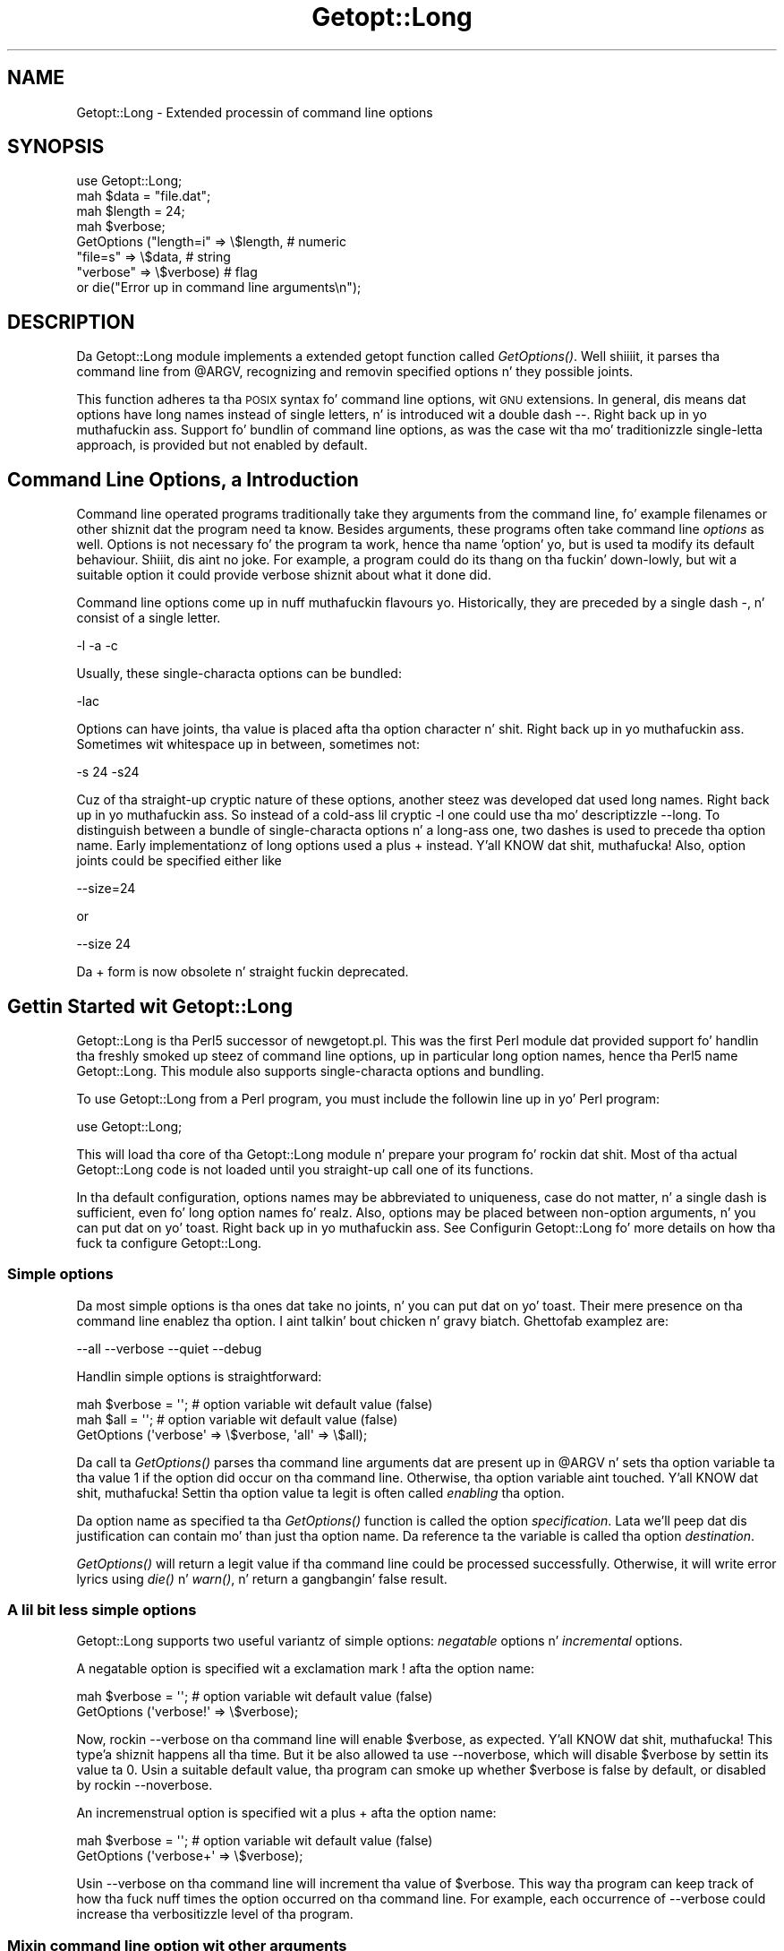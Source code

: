 .\" Automatically generated by Pod::Man 2.27 (Pod::Simple 3.28)
.\"
.\" Standard preamble:
.\" ========================================================================
.de Sp \" Vertical space (when we can't use .PP)
.if t .sp .5v
.if n .sp
..
.de Vb \" Begin verbatim text
.ft CW
.nf
.ne \\$1
..
.de Ve \" End verbatim text
.ft R
.fi
..
.\" Set up some characta translations n' predefined strings.  \*(-- will
.\" give a unbreakable dash, \*(PI'ma give pi, \*(L" will give a left
.\" double quote, n' \*(R" will give a right double quote.  \*(C+ will
.\" give a sickr C++.  Capital omega is used ta do unbreakable dashes and
.\" therefore won't be available.  \*(C` n' \*(C' expand ta `' up in nroff,
.\" not a god damn thang up in troff, fo' use wit C<>.
.tr \(*W-
.ds C+ C\v'-.1v'\h'-1p'\s-2+\h'-1p'+\s0\v'.1v'\h'-1p'
.ie n \{\
.    dz -- \(*W-
.    dz PI pi
.    if (\n(.H=4u)&(1m=24u) .ds -- \(*W\h'-12u'\(*W\h'-12u'-\" diablo 10 pitch
.    if (\n(.H=4u)&(1m=20u) .ds -- \(*W\h'-12u'\(*W\h'-8u'-\"  diablo 12 pitch
.    dz L" ""
.    dz R" ""
.    dz C` ""
.    dz C' ""
'br\}
.el\{\
.    dz -- \|\(em\|
.    dz PI \(*p
.    dz L" ``
.    dz R" ''
.    dz C`
.    dz C'
'br\}
.\"
.\" Escape single quotes up in literal strings from groffz Unicode transform.
.ie \n(.g .ds Aq \(aq
.el       .ds Aq '
.\"
.\" If tha F regista is turned on, we'll generate index entries on stderr for
.\" titlez (.TH), headaz (.SH), subsections (.SS), shit (.Ip), n' index
.\" entries marked wit X<> up in POD.  Of course, you gonna gotta process the
.\" output yo ass up in some meaningful fashion.
.\"
.\" Avoid warnin from groff bout undefined regista 'F'.
.de IX
..
.nr rF 0
.if \n(.g .if rF .nr rF 1
.if (\n(rF:(\n(.g==0)) \{
.    if \nF \{
.        de IX
.        tm Index:\\$1\t\\n%\t"\\$2"
..
.        if !\nF==2 \{
.            nr % 0
.            nr F 2
.        \}
.    \}
.\}
.rr rF
.\"
.\" Accent mark definitions (@(#)ms.acc 1.5 88/02/08 SMI; from UCB 4.2).
.\" Fear. Shiiit, dis aint no joke.  Run. I aint talkin' bout chicken n' gravy biatch.  Save yo ass.  No user-serviceable parts.
.    \" fudge factors fo' nroff n' troff
.if n \{\
.    dz #H 0
.    dz #V .8m
.    dz #F .3m
.    dz #[ \f1
.    dz #] \fP
.\}
.if t \{\
.    dz #H ((1u-(\\\\n(.fu%2u))*.13m)
.    dz #V .6m
.    dz #F 0
.    dz #[ \&
.    dz #] \&
.\}
.    \" simple accents fo' nroff n' troff
.if n \{\
.    dz ' \&
.    dz ` \&
.    dz ^ \&
.    dz , \&
.    dz ~ ~
.    dz /
.\}
.if t \{\
.    dz ' \\k:\h'-(\\n(.wu*8/10-\*(#H)'\'\h"|\\n:u"
.    dz ` \\k:\h'-(\\n(.wu*8/10-\*(#H)'\`\h'|\\n:u'
.    dz ^ \\k:\h'-(\\n(.wu*10/11-\*(#H)'^\h'|\\n:u'
.    dz , \\k:\h'-(\\n(.wu*8/10)',\h'|\\n:u'
.    dz ~ \\k:\h'-(\\n(.wu-\*(#H-.1m)'~\h'|\\n:u'
.    dz / \\k:\h'-(\\n(.wu*8/10-\*(#H)'\z\(sl\h'|\\n:u'
.\}
.    \" troff n' (daisy-wheel) nroff accents
.ds : \\k:\h'-(\\n(.wu*8/10-\*(#H+.1m+\*(#F)'\v'-\*(#V'\z.\h'.2m+\*(#F'.\h'|\\n:u'\v'\*(#V'
.ds 8 \h'\*(#H'\(*b\h'-\*(#H'
.ds o \\k:\h'-(\\n(.wu+\w'\(de'u-\*(#H)/2u'\v'-.3n'\*(#[\z\(de\v'.3n'\h'|\\n:u'\*(#]
.ds d- \h'\*(#H'\(pd\h'-\w'~'u'\v'-.25m'\f2\(hy\fP\v'.25m'\h'-\*(#H'
.ds D- D\\k:\h'-\w'D'u'\v'-.11m'\z\(hy\v'.11m'\h'|\\n:u'
.ds th \*(#[\v'.3m'\s+1I\s-1\v'-.3m'\h'-(\w'I'u*2/3)'\s-1o\s+1\*(#]
.ds Th \*(#[\s+2I\s-2\h'-\w'I'u*3/5'\v'-.3m'o\v'.3m'\*(#]
.ds ae a\h'-(\w'a'u*4/10)'e
.ds Ae A\h'-(\w'A'u*4/10)'E
.    \" erections fo' vroff
.if v .ds ~ \\k:\h'-(\\n(.wu*9/10-\*(#H)'\s-2\u~\d\s+2\h'|\\n:u'
.if v .ds ^ \\k:\h'-(\\n(.wu*10/11-\*(#H)'\v'-.4m'^\v'.4m'\h'|\\n:u'
.    \" fo' low resolution devices (crt n' lpr)
.if \n(.H>23 .if \n(.V>19 \
\{\
.    dz : e
.    dz 8 ss
.    dz o a
.    dz d- d\h'-1'\(ga
.    dz D- D\h'-1'\(hy
.    dz th \o'bp'
.    dz Th \o'LP'
.    dz ae ae
.    dz Ae AE
.\}
.rm #[ #] #H #V #F C
.\" ========================================================================
.\"
.IX Title "Getopt::Long 3"
.TH Getopt::Long 3 "2013-10-01" "perl v5.18.1" "User Contributed Perl Documentation"
.\" For nroff, turn off justification. I aint talkin' bout chicken n' gravy biatch.  Always turn off hyphenation; it makes
.\" way too nuff mistakes up in technical documents.
.if n .ad l
.nh
.SH "NAME"
Getopt::Long \- Extended processin of command line options
.SH "SYNOPSIS"
.IX Header "SYNOPSIS"
.Vb 8
\&  use Getopt::Long;
\&  mah $data   = "file.dat";
\&  mah $length = 24;
\&  mah $verbose;
\&  GetOptions ("length=i" => \e$length,    # numeric
\&              "file=s"   => \e$data,      # string
\&              "verbose"  => \e$verbose)   # flag
\&  or die("Error up in command line arguments\en");
.Ve
.SH "DESCRIPTION"
.IX Header "DESCRIPTION"
Da Getopt::Long module implements a extended getopt function called
\&\fIGetOptions()\fR. Well shiiiit, it parses tha command line from \f(CW@ARGV\fR, recognizing
and removin specified options n' they possible joints.
.PP
This function adheres ta tha \s-1POSIX\s0 syntax fo' command
line options, wit \s-1GNU\s0 extensions. In general, dis means dat options
have long names instead of single letters, n' is introduced wit a
double dash \*(L"\-\-\*(R". Right back up in yo muthafuckin ass. Support fo' bundlin of command line options, as was
the case wit tha mo' traditionizzle single-letta approach, is provided
but not enabled by default.
.SH "Command Line Options, a Introduction"
.IX Header "Command Line Options, a Introduction"
Command line operated programs traditionally take they arguments from
the command line, fo' example filenames or other shiznit dat the
program need ta know. Besides arguments, these programs often take
command line \fIoptions\fR as well. Options is not necessary fo' the
program ta work, hence tha name 'option' yo, but is used ta modify its
default behaviour. Shiiit, dis aint no joke. For example, a program could do its thang on tha fuckin' down-lowly,
but wit a suitable option it could provide verbose shiznit about
what it done did.
.PP
Command line options come up in nuff muthafuckin flavours yo. Historically, they are
preceded by a single dash \f(CW\*(C`\-\*(C'\fR, n' consist of a single letter.
.PP
.Vb 1
\&    \-l \-a \-c
.Ve
.PP
Usually, these single-characta options can be bundled:
.PP
.Vb 1
\&    \-lac
.Ve
.PP
Options can have joints, tha value is placed afta tha option
character n' shit. Right back up in yo muthafuckin ass. Sometimes wit whitespace up in between, sometimes not:
.PP
.Vb 1
\&    \-s 24 \-s24
.Ve
.PP
Cuz of tha straight-up cryptic nature of these options, another steez was
developed dat used long names. Right back up in yo muthafuckin ass. So instead of a cold-ass lil cryptic \f(CW\*(C`\-l\*(C'\fR one
could use tha mo' descriptizzle \f(CW\*(C`\-\-long\*(C'\fR. To distinguish between a
bundle of single-characta options n' a long-ass one, two dashes is used
to precede tha option name. Early implementationz of long options used
a plus \f(CW\*(C`+\*(C'\fR instead. Y'all KNOW dat shit, muthafucka! Also, option joints could be specified either
like
.PP
.Vb 1
\&    \-\-size=24
.Ve
.PP
or
.PP
.Vb 1
\&    \-\-size 24
.Ve
.PP
Da \f(CW\*(C`+\*(C'\fR form is now obsolete n' straight fuckin deprecated.
.SH "Gettin Started wit Getopt::Long"
.IX Header "Gettin Started wit Getopt::Long"
Getopt::Long is tha Perl5 successor of \f(CW\*(C`newgetopt.pl\*(C'\fR. This was the
first Perl module dat provided support fo' handlin tha freshly smoked up steez of
command line options, up in particular long option names, hence tha Perl5
name Getopt::Long. This module also supports single-characta options
and bundling.
.PP
To use Getopt::Long from a Perl program, you must include the
followin line up in yo' Perl program:
.PP
.Vb 1
\&    use Getopt::Long;
.Ve
.PP
This will load tha core of tha Getopt::Long module n' prepare your
program fo' rockin dat shit. Most of tha actual Getopt::Long code is not
loaded until you straight-up call one of its functions.
.PP
In tha default configuration, options names may be abbreviated to
uniqueness, case do not matter, n' a single dash is sufficient,
even fo' long option names fo' realz. Also, options may be placed between
non-option arguments, n' you can put dat on yo' toast. Right back up in yo muthafuckin ass. See \*(L"Configurin Getopt::Long\*(R" fo' more
details on how tha fuck ta configure Getopt::Long.
.SS "Simple options"
.IX Subsection "Simple options"
Da most simple options is tha ones dat take no joints, n' you can put dat on yo' toast. Their mere
presence on tha command line enablez tha option. I aint talkin' bout chicken n' gravy biatch. Ghettofab examplez are:
.PP
.Vb 1
\&    \-\-all \-\-verbose \-\-quiet \-\-debug
.Ve
.PP
Handlin simple options is straightforward:
.PP
.Vb 3
\&    mah $verbose = \*(Aq\*(Aq;   # option variable wit default value (false)
\&    mah $all = \*(Aq\*(Aq;       # option variable wit default value (false)
\&    GetOptions (\*(Aqverbose\*(Aq => \e$verbose, \*(Aqall\*(Aq => \e$all);
.Ve
.PP
Da call ta \fIGetOptions()\fR parses tha command line arguments dat are
present up in \f(CW@ARGV\fR n' sets tha option variable ta tha value \f(CW1\fR if
the option did occur on tha command line. Otherwise, tha option
variable aint touched. Y'all KNOW dat shit, muthafucka! Settin tha option value ta legit is often
called \fIenabling\fR tha option.
.PP
Da option name as specified ta tha \fIGetOptions()\fR function is called
the option \fIspecification\fR. Lata we'll peep dat dis justification
can contain mo' than just tha option name. Da reference ta the
variable is called tha option \fIdestination\fR.
.PP
\&\fIGetOptions()\fR will return a legit value if tha command line could be
processed successfully. Otherwise, it will write error lyrics using
\&\fIdie()\fR n' \fIwarn()\fR, n' return a gangbangin' false result.
.SS "A lil bit less simple options"
.IX Subsection "A lil bit less simple options"
Getopt::Long supports two useful variantz of simple options:
\&\fInegatable\fR options n' \fIincremental\fR options.
.PP
A negatable option is specified wit a exclamation mark \f(CW\*(C`!\*(C'\fR afta the
option name:
.PP
.Vb 2
\&    mah $verbose = \*(Aq\*(Aq;   # option variable wit default value (false)
\&    GetOptions (\*(Aqverbose!\*(Aq => \e$verbose);
.Ve
.PP
Now, rockin \f(CW\*(C`\-\-verbose\*(C'\fR on tha command line will enable \f(CW$verbose\fR,
as expected. Y'all KNOW dat shit, muthafucka! This type'a shiznit happens all tha time. But it be also allowed ta use \f(CW\*(C`\-\-noverbose\*(C'\fR, which will
disable \f(CW$verbose\fR by settin its value ta \f(CW0\fR. Usin a suitable
default value, tha program can smoke up whether \f(CW$verbose\fR is false
by default, or disabled by rockin \f(CW\*(C`\-\-noverbose\*(C'\fR.
.PP
An incremenstrual option is specified wit a plus \f(CW\*(C`+\*(C'\fR afta the
option name:
.PP
.Vb 2
\&    mah $verbose = \*(Aq\*(Aq;   # option variable wit default value (false)
\&    GetOptions (\*(Aqverbose+\*(Aq => \e$verbose);
.Ve
.PP
Usin \f(CW\*(C`\-\-verbose\*(C'\fR on tha command line will increment tha value of
\&\f(CW$verbose\fR. This way tha program can keep track of how tha fuck nuff times the
option occurred on tha command line. For example, each occurrence of
\&\f(CW\*(C`\-\-verbose\*(C'\fR could increase tha verbositizzle level of tha program.
.SS "Mixin command line option wit other arguments"
.IX Subsection "Mixin command line option wit other arguments"
Usually programs take command line options as well as other arguments,
for example, file names. Well shiiiit, it is phat practice ta always specify the
options first, n' tha other arguments last. Getopt::Long will,
however, allow tha options n' arguments ta be mixed n' 'filta out'
all tha options before passin tha rest of tha arguments ta the
program. To stop Getopt::Long from processin further arguments,
insert a thugged-out double dash \f(CW\*(C`\-\-\*(C'\fR on tha command line:
.PP
.Vb 1
\&    \-\-size 24 \-\- \-\-all
.Ve
.PP
In dis example, \f(CW\*(C`\-\-all\*(C'\fR will \fInot\fR be treated as a option yo, but
passed ta tha program unharmed, up in \f(CW@ARGV\fR.
.SS "Options wit joints"
.IX Subsection "Options wit joints"
For options dat take joints it must be specified whether tha option
value is required or not, n' what tha fuck kind of value tha option expects.
.PP
Three kindz of joints is supported: integer numbers, floatin point
numbers, n' strings.
.PP
If tha option value is required, Getopt::Long will take the
command line argument dat bigs up tha option n' assign dis ta the
option variable. If, however, tha option value is specified as
optional, dis will only be done if dat value do not be lookin like a
valid command line option itself.
.PP
.Vb 2
\&    mah $tag = \*(Aq\*(Aq;       # option variable wit default value
\&    GetOptions (\*(Aqtag=s\*(Aq => \e$tag);
.Ve
.PP
In tha option justification, tha option name is followed by a equals
sign \f(CW\*(C`=\*(C'\fR n' tha letta \f(CW\*(C`s\*(C'\fR. Da equals sign indicates dat this
option requires a value. Da letta \f(CW\*(C`s\*(C'\fR indicates dat dis value is
an arbitrary string. Other possible value types is \f(CW\*(C`i\*(C'\fR fo' integer
values, n' \f(CW\*(C`f\*(C'\fR fo' floatin point joints, n' you can put dat on yo' toast. Usin a cold-ass lil colon \f(CW\*(C`:\*(C'\fR instead
of tha equals sign indicates dat tha option value is optional. It aint nuthin but tha nick nack patty wack, I still gots tha bigger sack. In
this case, if no suitable value is supplied, strang valued options get
an empty strang \f(CW\*(Aq\*(Aq\fR assigned, while numeric options is set ta \f(CW0\fR.
.SS "Options wit multiple joints"
.IX Subsection "Options wit multiple joints"
Options sometimes take nuff muthafuckin joints, n' you can put dat on yo' toast. For example, a program could
use multiple directories ta search fo' library files:
.PP
.Vb 1
\&    \-\-library lib/stdlib \-\-library lib/extlib
.Ve
.PP
To accomplish dis behaviour, simply specify a array reference as the
destination fo' tha option:
.PP
.Vb 1
\&    GetOptions ("library=s" => \e@libfiles);
.Ve
.PP
Alternatively, you can specify dat tha option can have multiple
values by addin a \*(L"@\*(R", n' pass a scalar reference as the
destination:
.PP
.Vb 1
\&    GetOptions ("library=s@" => \e$libfiles);
.Ve
.PP
Used wit tha example above, \f(CW@libfiles\fR (or \f(CW@$libfiles\fR) would
contain two strings upon completion: \f(CW"lib/stdlib"\fR and
\&\f(CW"lib/extlib"\fR, up in dat order n' shit. Well shiiiit, it be also possible ta specify that
only integer or floatin point numbers is aaight joints.
.PP
Often it is useful ta allow comma-separated listz of joints as well as
multiple occurrencez of tha options. This is easy as fuck  rockin Perlz \fIsplit()\fR
and \fIjoin()\fR operators:
.PP
.Vb 2
\&    GetOptions ("library=s" => \e@libfiles);
\&    @libfilez = split(/,/,join(\*(Aq,\*(Aq,@libfiles));
.Ve
.PP
Of course, it is blingin ta chizzle tha right separator strang for
each purpose.
.PP
Warning: What bigs up be a experimenstrual feature.
.PP
Options can take multiple joints at once, fo' example
.PP
.Vb 1
\&    \-\-coordinates 52.2 16.4 \-\-rgbcolor 255 255 149
.Ve
.PP
This can be accomplished by addin a repeat specifier ta tha option
specification. I aint talkin' bout chicken n' gravy biatch. Repeat specifiers is straight-up similar ta tha \f(CW\*(C`{...}\*(C'\fR
repeat specifiers dat can be used wit regular expression patterns.
For example, tha above command line would be handled as bigs up:
.PP
.Vb 1
\&    GetOptions(\*(Aqcoordinates=f{2}\*(Aq => \e@coor, \*(Aqrgbcolor=i{3}\*(Aq => \e@color);
.Ve
.PP
Da destination fo' tha option must be a array or array reference.
.PP
It be also possible ta specify tha minimal n' maximal number of
arguments a option takes. \f(CW\*(C`foo=s{2,4}\*(C'\fR indicates a option that
takes at least two n' at most 4 arguments, n' you can put dat on yo' toast. \f(CW\*(C`foo=s{1,}\*(C'\fR indicates one
or mo' joints; \f(CW\*(C`foo:s{,}\*(C'\fR indicates zero or mo' option joints.
.SS "Options wit hash joints"
.IX Subsection "Options wit hash joints"
If tha option destination be a reference ta a hash, tha option will
take, as value, stringz of tha form \fIkey\fR\f(CW\*(C`=\*(C'\fR\fIvalue\fR. Da value will
be stored wit tha specified key up in tha hash.
.PP
.Vb 1
\&    GetOptions ("define=s" => \e%defines);
.Ve
.PP
Alternatively you can use:
.PP
.Vb 1
\&    GetOptions ("define=s%" => \e$defines);
.Ve
.PP
When used wit command line options:
.PP
.Vb 1
\&    \-\-define os=linux \-\-define vendor=redhat
.Ve
.PP
the hash \f(CW%defines\fR (or \f(CW%$defines\fR) will contain two keys, \f(CW"os"\fR
with value \f(CW"linux"\fR n' \f(CW"vendor"\fR wit value \f(CW"redhat"\fR. Well shiiiit, it is
also possible ta specify dat only integer or floatin point numbers
are aaight joints, n' you can put dat on yo' toast. Da keys is always taken ta be strings.
.SS "User-defined subroutines ta handle options"
.IX Subsection "User-defined subroutines ta handle options"
Illest control over what tha fuck should be done when (actually: each time)
an option is encountered on tha command line can be  bigged up  by
designatin a reference ta a subroutine (or a anonymous subroutine)
as tha option destination. I aint talkin' bout chicken n' gravy biatch. When \fIGetOptions()\fR encountas tha option, it
will call tha subroutine wit two or three arguments, n' you can put dat on yo' toast. Da first
argument is tha name of tha option. I aint talkin' bout chicken n' gravy biatch. (Actually, it be a object that
stringifies ta tha name of tha option.) For a scalar or array destination,
the second argument is tha value ta be stored. Y'all KNOW dat shit, muthafucka! For a hash destination,
the second argument is tha key ta tha hash, n' tha third argument
the value ta be stored. Y'all KNOW dat shit, muthafucka! Well shiiiit, it is up ta tha subroutine ta store tha value,
or do whatever it be thinkin be appropriate.
.PP
A trivial application of dis mechanizzle is ta implement options that
are related ta each other n' shit. For example:
.PP
.Vb 3
\&    mah $verbose = \*(Aq\*(Aq;   # option variable wit default value (false)
\&    GetOptions (\*(Aqverbose\*(Aq => \e$verbose,
\&                \*(Aqquiet\*(Aq   => sub { $verbose = 0 });
.Ve
.PP
Here \f(CW\*(C`\-\-verbose\*(C'\fR n' \f(CW\*(C`\-\-quiet\*(C'\fR control tha same variable
\&\f(CW$verbose\fR yo, but wit opposite joints.
.PP
If tha subroutine need ta signal a error, it should call \fIdie()\fR with
the desired error message as its argument. \fIGetOptions()\fR will catch the
\&\fIdie()\fR, issue tha error message, n' record dat a error result must
be returned upon completion.
.PP
If tha text of tha error message starts wit a exclamation mark \f(CW\*(C`!\*(C'\fR
it is interpreted specially by \fIGetOptions()\fR. There is currently one
special command implemented: \f(CW\*(C`die("!FINISH")\*(C'\fR will cause \fIGetOptions()\fR
to stop processin options, as if it encountered a thugged-out double dash \f(CW\*(C`\-\-\*(C'\fR.
.PP
In version 2.37 tha straight-up original gangsta argument ta tha callback function was
changed from strang ta object. This was done ta make room for
extensions n' mo' detailed control. Da object stringifies ta the
option name so dis chizzle should not introduce compatibility
problems.
.PP
Here be a example of how tha fuck ta access tha option name n' value from within
a subroutine:
.PP
.Vb 5
\&    GetOptions (\*(Aqopt=i\*(Aq => \e&handlez);
\&    sub handlez {
\&        mah ($opt_name, $opt_value) = @_;
\&        print("Option name is $opt_name n' value is $opt_value\en");
\&    }
.Ve
.SS "Options wit multiple names"
.IX Subsection "Options wit multiple names"
Often it is user thugged-out ta supply alternate mnemonic names for
options. For example \f(CW\*(C`\-\-height\*(C'\fR could be a alternate name for
\&\f(CW\*(C`\-\-length\*(C'\fR fo' realz. Alternate names can be included up in tha option
specification, separated by vertical bar \f(CW\*(C`|\*(C'\fR characters. To implement
the above example:
.PP
.Vb 1
\&    GetOptions (\*(Aqlength|height=f\*(Aq => \e$length);
.Ve
.PP
Da first name is called tha \fIprimary\fR name, tha other names are
called \fIaliases\fR. When rockin a hash ta store options, tha key will
always be tha primary name.
.PP
Multiple alternate names is possible.
.SS "Case n' abbreviations"
.IX Subsection "Case n' abbreviations"
Without additionizzle configuration, \fIGetOptions()\fR will ignore tha case of
option names, n' allow tha options ta be abbreviated ta uniqueness.
.PP
.Vb 1
\&    GetOptions (\*(Aqlength|height=f\*(Aq => \e$length, "head" => \e$head);
.Ve
.PP
This call will allow \f(CW\*(C`\-\-l\*(C'\fR n' \f(CW\*(C`\-\-L\*(C'\fR fo' tha length option yo, but
requires a least \f(CW\*(C`\-\-hea\*(C'\fR n' \f(CW\*(C`\-\-hei\*(C'\fR fo' tha head n' height options.
.SS "Summary of Option Justifications"
.IX Subsection "Summary of Option Justifications"
Each option specifier consistz of two parts: tha name justification
and tha argument justification.
.PP
Da name justification gotz nuff tha name of tha option, optionally
followed by a list of alternatizzle names separated by vertical bar
characters.
.PP
.Vb 2
\&    length            option name is "length"
\&    length|size|l     name is "length", aliases is "size" n' "l"
.Ve
.PP
Da argument justification is optional. It aint nuthin but tha nick nack patty wack, I still gots tha bigger sack. If omitted, tha option is
considered boolean, a value of 1 is ghon be assigned when tha option is
used on tha command line.
.PP
Da argument justification can be
.IP "!" 4
Da option do not take a argument n' may be negated by prefixing
it wit \*(L"no\*(R" or \*(L"no\-\*(R". E.g. \f(CW"foo!"\fR will allow \f(CW\*(C`\-\-foo\*(C'\fR (a value of
1 is ghon be assigned) as well as \f(CW\*(C`\-\-nofoo\*(C'\fR n' \f(CW\*(C`\-\-no\-foo\*(C'\fR (a value of
0 is ghon be assigned). If tha option has aliases, dis applies ta the
aliases as well.
.Sp
Usin negation on a single letta option when bundlin is up in effect is
pointless n' will result up in a warning.
.IP "+" 4
Da option do not take a argument n' is ghon be incremented by 1
every time it appears on tha command line. E.g. \f(CW"more+"\fR, when used
with \f(CW\*(C`\-\-more \-\-more \-\-more\*(C'\fR, will increment tha value three times,
resultin up in a value of 3 (provided dat shiznit was 0 or undefined at first).
.Sp
Da \f(CW\*(C`+\*(C'\fR specifier is ignored if tha option destination aint a scalar.
.IP "= \fItype\fR [ \fIdesttype\fR ] [ \fIrepeat\fR ]" 4
.IX Item "= type [ desttype ] [ repeat ]"
Da option requires a argument of tha given type. Right back up in yo muthafuckin ass. Supported types
are:
.RS 4
.IP "s" 4
.IX Item "s"
Strin fo' realz. An arbitrary sequence of characters. Well shiiiit, it is valid fo' the
argument ta start wit \f(CW\*(C`\-\*(C'\fR or \f(CW\*(C`\-\-\*(C'\fR.
.IP "i" 4
.IX Item "i"
Integer n' shiznit fo' realz. An optionizzle leadin plus or minus sign, followed by a
sequence of digits.
.IP "o" 4
.IX Item "o"
Extended integer, Perl style. This can be either a optionizzle leading
plus or minus sign, followed by a sequence of digits, or a octal
strin (a zero, optionally followed by '0', '1', .. '7'), or a
hexadecimal strang (\f(CW\*(C`0x\*(C'\fR followed by '0' .. '9', 'a' .. 'f', case
insensitive), or a funky-ass binary strang (\f(CW\*(C`0b\*(C'\fR followed by a seriez of '0'
and '1').
.IP "f" 4
.IX Item "f"
Real number n' shit. For example \f(CW3.14\fR, \f(CW\*(C`\-6.23E24\*(C'\fR n' so on.
.RE
.RS 4
.Sp
Da \fIdesttype\fR can be \f(CW\*(C`@\*(C'\fR or \f(CW\*(C`%\*(C'\fR ta specify dat tha option is
list or a hash valued. Y'all KNOW dat shit, muthafucka! This is only needed when tha destination for
the option value aint otherwise specified. Y'all KNOW dat shit, muthafucka! Well shiiiit, it should be omitted when
not needed.
.Sp
Da \fIrepeat\fR specifies tha number of joints dis option takes per
occurrence on tha command line. Well shiiiit, it has tha format \f(CW\*(C`{\*(C'\fR [ \fImin\fR ] [ \f(CW\*(C`,\*(C'\fR [ \fImax\fR ] ] \f(CW\*(C`}\*(C'\fR.
.Sp
\&\fImin\fR denotes tha minimal number of arguments, n' you can put dat on yo' toast. Well shiiiit, it defaults ta 1 for
options wit \f(CW\*(C`=\*(C'\fR n' ta 0 fo' options wit \f(CW\*(C`:\*(C'\fR, peep below. Note that
\&\fImin\fR overrulez tha \f(CW\*(C`=\*(C'\fR / \f(CW\*(C`:\*(C'\fR semantics.
.Sp
\&\fImax\fR denotes tha maximum number of arguments, n' you can put dat on yo' toast. Well shiiiit, it must be at least
\&\fImin\fR. If \fImax\fR is omitted, \fIbut tha comma is not\fR, there is no
upper bound ta tha number of argument joints taken.
.RE
.IP ": \fItype\fR [ \fIdesttype\fR ]" 4
.IX Item ": type [ desttype ]"
Like \f(CW\*(C`=\*(C'\fR yo, but designates tha argument as optional.
If omitted, a empty strang is ghon be assigned ta strang joints options,
and tha value zero ta numeric options.
.Sp
Note dat if a strang argument starts wit \f(CW\*(C`\-\*(C'\fR or \f(CW\*(C`\-\-\*(C'\fR, it will be
considered a option on itself.
.IP ": \fInumber\fR [ \fIdesttype\fR ]" 4
.IX Item ": number [ desttype ]"
Like \f(CW\*(C`:i\*(C'\fR yo, but if tha value is omitted, tha \fInumber\fR is ghon be assigned.
.IP ": + [ \fIdesttype\fR ]" 4
.IX Item ": + [ desttype ]"
Like \f(CW\*(C`:i\*(C'\fR yo, but if tha value is omitted, tha current value fo' the
option is ghon be incremented.
.SH "Advanced Possibilities"
.IX Header "Advanced Possibilities"
.SS "Object oriented intercourse"
.IX Subsection "Object oriented intercourse"
Getopt::Long can be used up in a object oriented way as well:
.PP
.Vb 5
\&    use Getopt::Long;
\&    $p = Getopt::Long::Parser\->new;
\&    $p\->configure(...configuration options...);
\&    if ($p\->getoptions(...options descriptions...)) ...
\&    if ($p\->getoptionsfromarray( \e@array, ...options descriptions...)) ...
.Ve
.PP
Configuration options can be passed ta tha constructor:
.PP
.Vb 2
\&    $p = freshly smoked up Getopt::Long::Parser
\&             config => [...configuration options...];
.Ve
.SS "Thread Safety"
.IX Subsection "Thread Safety"
Getopt::Long is thread safe when rockin ithreadz az of Perl 5.8.  It is
\&\fInot\fR thread safe when rockin tha olda (experimenstrual n' now
obsolete) threadz implementation dat was added ta Perl 5.005.
.SS "Documentation n' help texts"
.IX Subsection "Documentation n' help texts"
Getopt::Long encourages tha use of Pod::Usage ta produce help
lyrics. For example:
.PP
.Vb 2
\&    use Getopt::Long;
\&    use Pod::Usage;
\&
\&    mah $man = 0;
\&    mah $help = 0;
\&
\&    GetOptions(\*(Aqhelp|?\*(Aq => \e$help, playa => \e$man) or pod2usage(2);
\&    pod2usage(1) if $help;
\&    pod2usage(\-exitval => 0, \-verbose => 2) if $man;
\&
\&    _\|_END_\|_
\&
\&    =head1 NAME
\&
\&    sample \- Usin Getopt::Long n' Pod::Usage
\&
\&    =head1 SYNOPSIS
\&
\&    sample [options] [file ...]
\&
\&     Options:
\&       \-help            brief help message
\&       \-man             full documentation
\&
\&    =head1 OPTIONS
\&
\&    =over 8
\&
\&    =item B<\-help>
\&
\&    Print a funky-ass brief help message n' exits.
\&
\&    =item B<\-man>
\&
\&    Prints tha manual page n' exits.
\&
\&    =back
\&
\&    =head1 DESCRIPTION
\&
\&    B<This program> will read tha given input file(s) n' do something
\&    useful wit tha contents thereof.
\&
\&    =cut
.Ve
.PP
See Pod::Usage fo' details.
.SS "Parsin options from a arbitrary array"
.IX Subsection "Parsin options from a arbitrary array"
By default, GetOptions parses tha options dat is present up in the
global array \f(CW@ARGV\fR fo' realz. A special entry \f(CW\*(C`GetOptionsFromArray\*(C'\fR can be
used ta parse options from a arbitrary array.
.PP
.Vb 2
\&    use Getopt::Long qw(GetOptionsFromArray);
\&    $ret = GetOptionsFromArray(\e@myopts, ...);
.Ve
.PP
When used like this, options n' they possible joints is removed
from \f(CW@myopts\fR, tha global \f(CW@ARGV\fR aint touched at all.
.PP
Da followin two calls behave identically:
.PP
.Vb 2
\&    $ret = GetOptions( ... );
\&    $ret = GetOptionsFromArray(\e@ARGV, ... );
.Ve
.PP
This also means dat a gangbangin' first argument hash reference now becomes the
second argument:
.PP
.Vb 2
\&    $ret = GetOptions(\e%opts, ... );
\&    $ret = GetOptionsFromArray(\e@ARGV, \e%opts, ... );
.Ve
.SS "Parsin options from a arbitrary string"
.IX Subsection "Parsin options from a arbitrary string"
A special entry \f(CW\*(C`GetOptionsFromString\*(C'\fR can be used ta parse options
from a arbitrary string.
.PP
.Vb 2
\&    use Getopt::Long qw(GetOptionsFromString);
\&    $ret = GetOptionsFromString($string, ...);
.Ve
.PP
Da contentz of tha strang is split tha fuck into arguments rockin a cold-ass lil call to
\&\f(CW\*(C`Text::ParseWords::shellwords\*(C'\fR fo' realz. As wit \f(CW\*(C`GetOptionsFromArray\*(C'\fR, the
global \f(CW@ARGV\fR aint touched.
.PP
It be possible that, upon completion, not all arguments up in tha string
have been processed. Y'all KNOW dat shit, muthafucka! \f(CW\*(C`GetOptionsFromString\*(C'\fR will, when called up in list
context, return both tha return status n' a array reference ta any
remainin arguments:
.PP
.Vb 1
\&    ($ret, $args) = GetOptionsFromString($string, ... );
.Ve
.PP
If any arguments remain, n' \f(CW\*(C`GetOptionsFromString\*(C'\fR was not called in
list context, a message is ghon be given n' \f(CW\*(C`GetOptionsFromString\*(C'\fR will
return failure.
.PP
As wit GetOptionsFromArray, a gangbangin' first argument hash reference now
becomes tha second argument.
.SS "Storin options joints up in a hash"
.IX Subsection "Storin options joints up in a hash"
Sometimes, fo' example when there be a shitload of options, havin a
separate variable fo' each of dem can be cumbersome. \fIGetOptions()\fR
supports, as a alternatizzle mechanism, storin options joints up in a
hash.
.PP
To obtain this, a reference ta a hash must be passed \fIas tha first
argument\fR ta \fIGetOptions()\fR. For each option dat is specified on the
command line, tha option value is ghon be stored up in tha hash wit the
option name as key. Options dat is not straight-up used on tha command
line aint gonna be put up in tha hash, on other lyrics,
\&\f(CW\*(C`exists($h{option})\*(C'\fR (or \fIdefined()\fR) can be used ta test if a option
was used. Y'all KNOW dat shit, muthafucka! Da drawback is dat warnings is ghon be issued if tha program
runs under \f(CW\*(C`use strict\*(C'\fR n' uses \f(CW$h{option}\fR without testin with
\&\fIexists()\fR or \fIdefined()\fR first.
.PP
.Vb 2
\&    mah %h = ();
\&    GetOptions (\e%h, \*(Aqlength=i\*(Aq);       # will store up in $h{length}
.Ve
.PP
For options dat take list or hash joints, it is necessary ta indicate
this by appendin a \f(CW\*(C`@\*(C'\fR or \f(CW\*(C`%\*(C'\fR sign afta tha type:
.PP
.Vb 1
\&    GetOptions (\e%h, \*(Aqcolours=s@\*(Aq);     # will push ta @{$h{colours}}
.Ve
.PP
To make thangs mo' fucked up, tha hash may contain references to
the actual destinations, fo' example:
.PP
.Vb 3
\&    mah $len = 0;
\&    mah %h = (\*(Aqlength\*(Aq => \e$len);
\&    GetOptions (\e%h, \*(Aqlength=i\*(Aq);       # will store up in $len
.Ve
.PP
This example is straight-up equivalent with:
.PP
.Vb 2
\&    mah $len = 0;
\&    GetOptions (\*(Aqlength=i\*(Aq => \e$len);   # will store up in $len
.Ve
.PP
Any mixture is possible. For example, da most thugged-out frequently used options
could be stored up in variablez while all other options git stored up in the
hash:
.PP
.Vb 6
\&    mah $verbose = 0;                    # frequently referred
\&    mah $debug = 0;                      # frequently referred
\&    mah %h = (\*(Aqverbose\*(Aq => \e$verbose, \*(Aqdebug\*(Aq => \e$debug);
\&    GetOptions (\e%h, \*(Aqverbose\*(Aq, \*(Aqdebug\*(Aq, \*(Aqfilter\*(Aq, \*(Aqsize=i\*(Aq);
\&    if ( $verbose ) { ... }
\&    if ( exists $h{filter} ) { ... option \*(Aqfilter\*(Aq was specified ... }
.Ve
.SS "Bundling"
.IX Subsection "Bundling"
With bundlin it is possible ta set nuff muthafuckin single-characta options
at once. For example if \f(CW\*(C`a\*(C'\fR, \f(CW\*(C`v\*(C'\fR n' \f(CW\*(C`x\*(C'\fR is all valid options,
.PP
.Vb 1
\&    \-vax
.Ve
.PP
would set all three.
.PP
Getopt::Long supports two levelz of bundling. To enable bundling, a
call ta Getopt::Long::Configure is required.
.PP
Da first level of bundlin can be enabled with:
.PP
.Vb 1
\&    Getopt::Long::Configure ("bundling");
.Ve
.PP
Configured dis way, single-characta options can be bundled but long
options \fBmust\fR always start wit a thugged-out double dash \f(CW\*(C`\-\-\*(C'\fR ta avoid
ambiguity. For example, when \f(CW\*(C`vax\*(C'\fR, \f(CW\*(C`a\*(C'\fR, \f(CW\*(C`v\*(C'\fR n' \f(CW\*(C`x\*(C'\fR is all valid
options,
.PP
.Vb 1
\&    \-vax
.Ve
.PP
would set \f(CW\*(C`a\*(C'\fR, \f(CW\*(C`v\*(C'\fR n' \f(CW\*(C`x\*(C'\fR yo, but
.PP
.Vb 1
\&    \-\-vax
.Ve
.PP
would set \f(CW\*(C`vax\*(C'\fR.
.PP
Da second level of bundlin lifts dis restriction. I aint talkin' bout chicken n' gravy biatch. Well shiiiit, it can be enabled
with:
.PP
.Vb 1
\&    Getopt::Long::Configure ("bundling_override");
.Ve
.PP
Now, \f(CW\*(C`\-vax\*(C'\fR would set tha option \f(CW\*(C`vax\*(C'\fR.
.PP
When any level of bundlin is enabled, option joints may be inserted
in tha bundle. For example:
.PP
.Vb 1
\&    \-h24w80
.Ve
.PP
is equivalent to
.PP
.Vb 1
\&    \-h 24 \-w 80
.Ve
.PP
When configured fo' bundling, single-characta options is matched
case sensitizzle while long options is matched case insensitive. To
have tha single-characta options matched case insensitizzle as well,
use:
.PP
.Vb 1
\&    Getopt::Long::Configure ("bundling", "ignorecase_always");
.Ve
.PP
It goes without sayin dat bundlin can be like confusing.
.SS "Da lonesome dash"
.IX Subsection "Da lonesome dash"
Normally, a lone dash \f(CW\*(C`\-\*(C'\fR on tha command line aint gonna be considered
an option. I aint talkin' bout chicken n' gravy biatch. Option processin will terminizzle (unless \*(L"permute\*(R" is
configured) n' tha dash is ghon be left up in \f(CW@ARGV\fR.
.PP
It be possible ta git special treatment fo' a lone dash. This can be
 bigged up  by addin a option justification wit a empty name, for
example:
.PP
.Vb 1
\&    GetOptions (\*(Aq\*(Aq => \e$stdio);
.Ve
.PP
A lone dash on tha command line will now be a legal option, n' using
it will set variable \f(CW$stdio\fR.
.SS "Argument callback"
.IX Subsection "Argument callback"
A special option 'name' \f(CW\*(C`<>\*(C'\fR can be used ta designate a subroutine
to handle non-option arguments, n' you can put dat on yo' toast. When \fIGetOptions()\fR encountas an
argument dat do not be lookin like a option, it will immediately call this
subroutine n' passes it one parameter: tha argument name. Well, actually
it be a object dat stringifies ta tha argument name.
.PP
For example:
.PP
.Vb 3
\&    mah $width = 80;
\&    sub process { ... }
\&    GetOptions (\*(Aqwidth=i\*(Aq => \e$width, \*(Aq<>\*(Aq => \e&process);
.Ve
.PP
When applied ta tha followin command line:
.PP
.Vb 1
\&    arg1 \-\-width=72 arg2 \-\-width=60 arg3
.Ve
.PP
This will call
\&\f(CW\*(C`process("arg1")\*(C'\fR while \f(CW$width\fR is \f(CW80\fR,
\&\f(CW\*(C`process("arg2")\*(C'\fR while \f(CW$width\fR is \f(CW72\fR, and
\&\f(CW\*(C`process("arg3")\*(C'\fR while \f(CW$width\fR is \f(CW60\fR.
.PP
This feature requires configuration option \fBpermute\fR, peep section
\&\*(L"Configurin Getopt::Long\*(R".
.SH "Configurin Getopt::Long"
.IX Header "Configurin Getopt::Long"
Getopt::Long can be configured by callin subroutine
\&\fIGetopt::Long::Configure()\fR. This subroutine takes a list of quoted
strings, each specifyin a cold-ass lil configuration option ta be enabled, e.g.
\&\f(CW\*(C`ignore_case\*(C'\fR, or disabled, e.g. \f(CW\*(C`no_ignore_case\*(C'\fR. Case do not
matter n' shit. Multiple calls ta \fIConfigure()\fR is possible.
.PP
Alternatively, az of version 2.24, tha configuration options may be
passed together wit tha \f(CW\*(C`use\*(C'\fR statement:
.PP
.Vb 1
\&    use Getopt::Long qw(:config no_ignore_case bundling);
.Ve
.PP
Da followin options is available:
.IP "default" 12
.IX Item "default"
This option causes all configuration options ta be reset ta their
default joints.
.IP "posix_default" 12
.IX Item "posix_default"
This option causes all configuration options ta be reset ta their
default joints as if tha environment variable \s-1POSIXLY_CORRECT\s0 had
been set.
.IP "auto_abbrev" 12
.IX Item "auto_abbrev"
Allow option names ta be abbreviated ta uniqueness.
Default is enabled unless environment variable
\&\s-1POSIXLY_CORRECT\s0 has been set, up in which case \f(CW\*(C`auto_abbrev\*(C'\fR is disabled.
.IP "getopt_compat" 12
.IX Item "getopt_compat"
Allow \f(CW\*(C`+\*(C'\fR ta start options.
Default is enabled unless environment variable
\&\s-1POSIXLY_CORRECT\s0 has been set, up in which case \f(CW\*(C`getopt_compat\*(C'\fR is disabled.
.IP "gnu_compat" 12
.IX Item "gnu_compat"
\&\f(CW\*(C`gnu_compat\*(C'\fR controls whether \f(CW\*(C`\-\-opt=\*(C'\fR be allowed, n' what tha fuck it should
do. Without \f(CW\*(C`gnu_compat\*(C'\fR, \f(CW\*(C`\-\-opt=\*(C'\fR gives a error. Shiiit, dis aint no joke. With \f(CW\*(C`gnu_compat\*(C'\fR,
\&\f(CW\*(C`\-\-opt=\*(C'\fR will give option \f(CW\*(C`opt\*(C'\fR n' empty value.
This is tha way \s-1GNU\s0 \fIgetopt_long()\fR do dat shit.
.IP "gnu_getopt" 12
.IX Item "gnu_getopt"
This be a gangbangin' finger-lickin' dirty-ass short way of settin \f(CW\*(C`gnu_compat\*(C'\fR \f(CW\*(C`bundling\*(C'\fR \f(CW\*(C`permute\*(C'\fR
\&\f(CW\*(C`no_getopt_compat\*(C'\fR. With \f(CW\*(C`gnu_getopt\*(C'\fR, command line handlin should be
fully compatible wit \s-1GNU\s0 \fIgetopt_long()\fR.
.IP "require_order" 12
.IX Item "require_order"
Whether command line arguments is allowed ta be mixed wit options.
Default is disabled unless environment variable
\&\s-1POSIXLY_CORRECT\s0 has been set, up in which case \f(CW\*(C`require_order\*(C'\fR is enabled.
.Sp
See also \f(CW\*(C`permute\*(C'\fR, which is tha opposite of \f(CW\*(C`require_order\*(C'\fR.
.IP "permute" 12
.IX Item "permute"
Whether command line arguments is allowed ta be mixed wit options.
Default is enabled unless environment variable
\&\s-1POSIXLY_CORRECT\s0 has been set, up in which case \f(CW\*(C`permute\*(C'\fR is disabled.
Note dat \f(CW\*(C`permute\*(C'\fR is tha opposite of \f(CW\*(C`require_order\*(C'\fR.
.Sp
If \f(CW\*(C`permute\*(C'\fR is enabled, dis means that
.Sp
.Vb 1
\&    \-\-foo arg1 \-\-bar arg2 arg3
.Ve
.Sp
is equivalent to
.Sp
.Vb 1
\&    \-\-foo \-\-bar arg1 arg2 arg3
.Ve
.Sp
If a argument callback routine is specified, \f(CW@ARGV\fR will always be
empty upon successful return of \fIGetOptions()\fR since all options have been
processed. Y'all KNOW dat shit, muthafucka! Da only exception is when \f(CW\*(C`\-\-\*(C'\fR is used:
.Sp
.Vb 1
\&    \-\-foo arg1 \-\-bar arg2 \-\- arg3
.Ve
.Sp
This will call tha callback routine fo' arg1 n' arg2, n' then
terminizzle \fIGetOptions()\fR leavin \f(CW"arg3"\fR up in \f(CW@ARGV\fR.
.Sp
If \f(CW\*(C`require_order\*(C'\fR is enabled, options processing
terminates when tha straight-up original gangsta non-option is encountered.
.Sp
.Vb 1
\&    \-\-foo arg1 \-\-bar arg2 arg3
.Ve
.Sp
is equivalent to
.Sp
.Vb 1
\&    \-\-foo \-\- arg1 \-\-bar arg2 arg3
.Ve
.Sp
If \f(CW\*(C`pass_through\*(C'\fR be also enabled, options processin will terminate
at tha straight-up original gangsta unrecognized option, or non-option, whichever comes
first.
.IP "bundlin (default: disabled)" 12
.IX Item "bundlin (default: disabled)"
Enablin dis option will allow single-characta options ta be
bundled. Y'all KNOW dat shit, muthafucka! To distinguish bundlez from long option names, long options
\&\fImust\fR be introduced wit \f(CW\*(C`\-\-\*(C'\fR n' bundlez wit \f(CW\*(C`\-\*(C'\fR.
.Sp
Note that, if you have options \f(CW\*(C`a\*(C'\fR, \f(CW\*(C`l\*(C'\fR n' \f(CW\*(C`all\*(C'\fR, and
auto_abbrev enabled, possible arguments n' option settings are:
.Sp
.Vb 6
\&    rockin argument               sets option(s)
\&    \-\-\-\-\-\-\-\-\-\-\-\-\-\-\-\-\-\-\-\-\-\-\-\-\-\-\-\-\-\-\-\-\-\-\-\-\-\-\-\-\-\-
\&    \-a, \-\-a                      a
\&    \-l, \-\-l                      l
\&    \-al, \-la, \-ala, \-all,...     a, l
\&    \-\-al, \-\-all                  all
.Ve
.Sp
Da surprisin part is dat \f(CW\*(C`\-\-a\*(C'\fR sets option \f(CW\*(C`a\*(C'\fR (due ta auto
completion), not \f(CW\*(C`all\*(C'\fR.
.Sp
Note: disablin \f(CW\*(C`bundling\*(C'\fR also disablez \f(CW\*(C`bundling_override\*(C'\fR.
.IP "bundling_override (default: disabled)" 12
.IX Item "bundling_override (default: disabled)"
If \f(CW\*(C`bundling_override\*(C'\fR is enabled, bundlin is enabled as with
\&\f(CW\*(C`bundling\*(C'\fR but now long option names override option bundles.
.Sp
Note: disablin \f(CW\*(C`bundling_override\*(C'\fR also disablez \f(CW\*(C`bundling\*(C'\fR.
.Sp
\&\fBNote:\fR Usin option bundlin can easily lead ta unexpected thangs up in dis biatch,
especially when mixin long options n' bundles. Caveat emptor.
.IP "ignore_case  (default: enabled)" 12
.IX Item "ignore_case (default: enabled)"
If enabled, case is ignored when matchin option names. If, however,
bundlin is enabled as well, single characta options is ghon be treated
case-sensitive.
.Sp
With \f(CW\*(C`ignore_case\*(C'\fR, option justifications fo' options dat only
differ up in case, e.g., \f(CW"foo"\fR n' \f(CW"Foo"\fR, is ghon be flagged as
duplicates.
.Sp
Note: disablin \f(CW\*(C`ignore_case\*(C'\fR also disablez \f(CW\*(C`ignore_case_always\*(C'\fR.
.IP "ignore_case_always (default: disabled)" 12
.IX Item "ignore_case_always (default: disabled)"
When bundlin is up in effect, case is ignored on single-character
options also.
.Sp
Note: disablin \f(CW\*(C`ignore_case_always\*(C'\fR also disablez \f(CW\*(C`ignore_case\*(C'\fR.
.IP "auto_version (default:disabled)" 12
.IX Item "auto_version (default:disabled)"
Automatically provide support fo' tha \fB\-\-version\fR option if
the application did not specify a handlez fo' dis option itself.
.Sp
Getopt::Long will provide a standard version message dat includes the
program name, its version (if \f(CW$main::VERSION\fR is defined), n' the
versionz of Getopt::Long n' Perl. Da message is ghon be freestyled to
standard output n' processin will terminate.
.Sp
\&\f(CW\*(C`auto_version\*(C'\fR is ghon be enabled if tha callin program explicitly
specified a version number higher than 2.32 up in tha \f(CW\*(C`use\*(C'\fR or
\&\f(CW\*(C`require\*(C'\fR statement.
.IP "auto_help (default:disabled)" 12
.IX Item "auto_help (default:disabled)"
Automatically provide support fo' tha \fB\-\-help\fR n' \fB\-?\fR options if
the application did not specify a handlez fo' dis option itself.
.Sp
Getopt::Long will provide a help message rockin module Pod::Usage. The
message, derived from tha \s-1SYNOPSIS POD\s0 section, is ghon be freestyled to
standard output n' processin will terminate.
.Sp
\&\f(CW\*(C`auto_help\*(C'\fR is ghon be enabled if tha callin program explicitly
specified a version number higher than 2.32 up in tha \f(CW\*(C`use\*(C'\fR or
\&\f(CW\*(C`require\*(C'\fR statement.
.IP "pass_all up in (default: disabled)" 12
.IX Item "pass_all up in (default: disabled)"
Options dat is unknown, ambiguous or supplied wit a invalid option
value is passed all up in in \f(CW@ARGV\fR instead of bein flagged as
errors. This make it possible ta write wrapper scripts dat process
only part of tha user supplied command line arguments, n' pass the
remainin options ta some other program.
.Sp
If \f(CW\*(C`require_order\*(C'\fR is enabled, options processin will terminizzle at
the first unrecognized option, or non-option, whichever comes first.
But fuck dat shiznit yo, tha word on tha street is dat if \f(CW\*(C`permute\*(C'\fR is enabled instead, thangs up in dis biatch can become confusing.
.Sp
Note dat tha options terminator (default \f(CW\*(C`\-\-\*(C'\fR), if present, will
also be passed all up in in \f(CW@ARGV\fR.
.IP "prefix" 12
.IX Item "prefix"
Da strang dat starts options. If a cold-ass lil constant strang is not
sufficient, peep \f(CW\*(C`prefix_pattern\*(C'\fR.
.IP "prefix_pattern" 12
.IX Item "prefix_pattern"
A Perl pattern dat identifies tha strings dat introduce options.
Default is \f(CW\*(C`\-\-|\-|\e+\*(C'\fR unless environment variable
\&\s-1POSIXLY_CORRECT\s0 has been set, up in which case it is \f(CW\*(C`\-\-|\-\*(C'\fR.
.IP "long_prefix_pattern" 12
.IX Item "long_prefix_pattern"
A Perl pattern dat allows tha disambiguation of long n' short
prefixes. Default is \f(CW\*(C`\-\-\*(C'\fR.
.Sp
Typically you only need ta set dis if yo ass is rockin nonstandard
prefixes n' want some or all of dem ta have tha same semantics as
\&'\-\-' do under aiiight circumstances.
.Sp
For example, settin prefix_pattern ta \f(CW\*(C`\-\-|\-|\e+|\e/\*(C'\fR and
long_prefix_pattern ta \f(CW\*(C`\-\-|\e/\*(C'\fR would add Win32 steez argument
handling.
.IP "debug (default: disabled)" 12
.IX Item "debug (default: disabled)"
Enable debuggin output.
.SH "Exportable Methods"
.IX Header "Exportable Methods"
.IP "VersionMessage" 4
.IX Item "VersionMessage"
This subroutine serves up a standard version message. Its argument can be:
.RS 4
.IP "\(bu" 4
A strang containin tha text of a message ta print \fIbefore\fR printing
the standard message.
.IP "\(bu" 4
A numeric value correspondin ta tha desired exit status.
.IP "\(bu" 4
A reference ta a hash.
.RE
.RS 4
.Sp
If mo' than one argument is given then tha entire argument list is
assumed ta be a hash.  If a hash is supplied (either as a reference or
as a list) it should contain one or mo' elements wit tha following
keys:
.ie n .IP """\-message""" 4
.el .IP "\f(CW\-message\fR" 4
.IX Item "-message"
.PD 0
.ie n .IP """\-msg""" 4
.el .IP "\f(CW\-msg\fR" 4
.IX Item "-msg"
.PD
Da text of a message ta print immediately prior ta printin the
programz usage message.
.ie n .IP """\-exitval""" 4
.el .IP "\f(CW\-exitval\fR" 4
.IX Item "-exitval"
Da desired exit status ta pass ta tha \fB\f(BIexit()\fB\fR function.
This should be a integer, or else tha strang \*(L"\s-1NOEXIT\*(R"\s0 to
indicate dat control should simply be returned without
terminatin tha invokin process.
.ie n .IP """\-output""" 4
.el .IP "\f(CW\-output\fR" 4
.IX Item "-output"
A reference ta a gangbangin' filehandle, or tha pathname of a gangbangin' file ta which the
usage message should be written. I aint talkin' bout chicken n' gravy biatch. Da default is \f(CW\*(C`\e*STDERR\*(C'\fR unless the
exit value is less than 2 (in which case tha default is \f(CW\*(C`\e*STDOUT\*(C'\fR).
.RE
.RS 4
.Sp
Yo ass cannot tie dis routine directly ta a option, e.g.:
.Sp
.Vb 1
\&    GetOptions("version" => \e&VersionMessage);
.Ve
.Sp
Use dis instead:
.Sp
.Vb 1
\&    GetOptions("version" => sub { VersionMessage() });
.Ve
.RE
.IP "HelpMessage" 4
.IX Item "HelpMessage"
This subroutine produces a standard help message, derived from the
programz \s-1POD\s0 section \s-1SYNOPSIS\s0 rockin Pod::Usage. Well shiiiit, it takes tha same
arguments as \fIVersionMessage()\fR. In particular, you cannot tie it
directly ta a option, e.g.:
.Sp
.Vb 1
\&    GetOptions("help" => \e&HelpMessage);
.Ve
.Sp
Use dis instead:
.Sp
.Vb 1
\&    GetOptions("help" => sub { HelpMessage() });
.Ve
.SH "Return joints n' Errors"
.IX Header "Return joints n' Errors"
Configuration errors n' errors up in tha option definitions are
signalled rockin \fIdie()\fR n' will terminizzle tha callin program unless
the call ta \fIGetopt::Long::GetOptions()\fR was embedded up in \f(CW\*(C`eval { ...
}\*(C'\fR, or \fIdie()\fR was trapped rockin \f(CW$SIG{_\|_DIE_\|_}\fR.
.PP
GetOptions returns legit ta indicate success.
It returns false when tha function detected one or mo' errors during
option parsing. These errors is signalled rockin \fIwarn()\fR n' can be
trapped wit \f(CW$SIG{_\|_WARN_\|_}\fR.
.SH "Legacy"
.IX Header "Legacy"
Da earliest pimpment of \f(CW\*(C`newgetopt.pl\*(C'\fR started up in 1990, wit Perl
version 4 fo' realz. As a result, its pimpment, n' tha pimpment of
Getopt::Long, has gone all up in nuff muthafuckin stages. Right back up in yo muthafuckin ass. Since backward
compatibilitizzle has always been mad blingin, tha current version
of Getopt::Long still supports a shitload of constructs dat nowadays are
no longer necessary or otherwise unwanted. Y'all KNOW dat shit, muthafucka! This type'a shiznit happens all tha time. This section raps about
briefly a shitload of these 'features'.
.SS "Default destinations"
.IX Subsection "Default destinations"
When no destination is specified fo' a option, GetOptions will store
the resultant value up in a global variable named \f(CW\*(C`opt_\*(C'\fR\fI\s-1XXX\s0\fR, where
\&\fI\s-1XXX\s0\fR is tha primary name of dis option. I aint talkin' bout chicken n' gravy biatch. When a program executes
under \f(CW\*(C`use strict\*(C'\fR (recommended), these variablez must be
pre-declared wit \fIour()\fR or \f(CW\*(C`use vars\*(C'\fR.
.PP
.Vb 2
\&    our $opt_length = 0;
\&    GetOptions (\*(Aqlength=i\*(Aq);    # will store up in $opt_length
.Ve
.PP
To yield a usable Perl variable, charactas dat is not part of the
syntax fo' variablez is translated ta underscores. For example,
\&\f(CW\*(C`\-\-fpp\-struct\-return\*(C'\fR will set tha variable
\&\f(CW$opt_fpp_struct_return\fR. Note dat dis variable resides up in the
namespace of tha callin program, not necessarily \f(CW\*(C`main\*(C'\fR. For
example:
.PP
.Vb 1
\&    GetOptions ("size=i", "sizes=i@");
.Ve
.PP
with command line \*(L"\-size 10 \-sizes 24 \-sizes 48\*(R" will big-ass up the
equivalent of tha assignments
.PP
.Vb 2
\&    $opt_size = 10;
\&    @opt_sizes = (24, 48);
.Ve
.SS "Alternatizzle option starters"
.IX Subsection "Alternatizzle option starters"
A strang of alternatizzle option starta charactas may be passed as the
first argument (or tha straight-up original gangsta argument afta a leadin hash reference
argument).
.PP
.Vb 2
\&    mah $len = 0;
\&    GetOptions (\*(Aq/\*(Aq, \*(Aqlength=i\*(Aq => $len);
.Ve
.PP
Now tha command line may look like:
.PP
.Vb 1
\&    /length 24 \-\- arg
.Ve
.PP
Note dat ta terminizzle options processin still requires a thugged-out double dash
\&\f(CW\*(C`\-\-\*(C'\fR.
.PP
\&\fIGetOptions()\fR aint gonna interpret a leadin \f(CW"<>"\fR as option starters
if tha next argument be a reference. To force \f(CW"<"\fR n' \f(CW">"\fR as
option starters, use \f(CW"><"\fR. Confusing? Well, \fBusin a starter
argument is straight fuckin deprecated\fR anyway.
.SS "Configuration variables"
.IX Subsection "Configuration variables"
Previous versionz of Getopt::Long used variablez fo' tha purpose of
configurin fo' realz. Although manipulatin these variablez still work, it is
strongly encouraged ta use tha \f(CW\*(C`Configure\*(C'\fR routine dat was introduced
in version 2.17. Besides, it is much easier.
.SH "Tips n' Techniques"
.IX Header "Tips n' Techniques"
.SS "Pushin multiple joints up in a hash option"
.IX Subsection "Pushin multiple joints up in a hash option"
Sometimes you wanna combine tha dopest of hashes n' arrays. For
example, tha command line:
.PP
.Vb 1
\&  \-\-list add=first \-\-list add=second \-\-list add=third
.Ve
.PP
where each successive 'list add' option will push tha value of add
into array ref \f(CW$list\fR\->{'add'}. Da result would be like
.PP
.Vb 1
\&  $list\->{add} = [qw(first second third)];
.Ve
.PP
This can be accomplished wit a thugged-out destination routine:
.PP
.Vb 2
\&  GetOptions(\*(Aqlist=s%\*(Aq =>
\&               sub { push(@{$list{$_[1]}}, $_[2]) });
.Ve
.SH "Troubleshooting"
.IX Header "Troubleshooting"
.SS "GetOptions do not return a gangbangin' false result when a option aint supplied"
.IX Subsection "GetOptions do not return a gangbangin' false result when a option aint supplied"
Thatz why they called 'options'.
.SS "GetOptions do not split tha command line erectly"
.IX Subsection "GetOptions do not split tha command line erectly"
Da command line aint split by GetOptions yo, but by tha command line
interpreta (\s-1CLI\s0). On Unix, dis is tha shell. On Windows, it is
\&\s-1COMMAND.COM\s0 or \s-1CMD.EXE.\s0 Other operatin systems have other CLIs.
.PP
It be blingin ta know dat these CLIs may behave different when the
command line gotz nuff special characters, up in particular quotes or
backslashes. For example, wit Unix shells you can use single quotes
(\f(CW\*(C`\*(Aq\*(C'\fR) n' double quotes (\f(CW\*(C`"\*(C'\fR) ta crew lyrics together n' shit. Da following
alternatives is equivalent on Unix:
.PP
.Vb 3
\&    "two lyrics"
\&    \*(Aqtwo lyrics\*(Aq
\&    two\e lyrics
.Ve
.PP
In case of doubt, bang tha followin statement up in front of yo' Perl
program:
.PP
.Vb 1
\&    print STDERR (join("|",@ARGV),"\en");
.Ve
.PP
to verify how tha fuck yo' \s-1CLI\s0 passes tha arguments ta tha program.
.SS "Undefined subroutine &main::GetOptions called"
.IX Subsection "Undefined subroutine &main::GetOptions called"
Is you hustlin Windows, n' did you write
.PP
.Vb 1
\&    use GetOpt::Long;
.Ve
.PP
(note tha capital 'O')?
.ie n .SS "How tha fuck do I put a ""\-?"" option tha fuck into a Getopt::Long?"
.el .SS "How tha fuck do I put a ``\-?'' option tha fuck into a Getopt::Long?"
.IX Subsection "How tha fuck do I put a -? option tha fuck into a Getopt::Long?"
Yo ass can only obtain dis rockin a alias, n' Getopt::Long of at least
version 2.13.
.PP
.Vb 2
\&    use Getopt::Long;
\&    GetOptions ("help|?");    # \-help n' \-? will both set $opt_help
.Ve
.PP
Other charactas dat can't step tha fuck up in Perl identifiers is also supported
as aliases wit Getopt::Long of at least version 2.39.
.PP
Az of version 2.32 Getopt::Long serves up auto-help, a quick n' easy as fuck  way
to add tha options \-\-help n' \-? ta yo' program, n' handle em.
.PP
See \f(CW\*(C`auto_help\*(C'\fR up in section \*(L"Configurin Getopt::Long\*(R".
.SH "AUTHOR"
.IX Header "AUTHOR"
Johan Vromans <jvromans@squirrel.nl>
.SH "COPYRIGHT AND DISCLAIMER"
.IX Header "COPYRIGHT AND DISCLAIMER"
This program is Copyright 1990,2013 by Johan Vromans.
This program is free software; you can redistribute it and/or
modify it under tha termz of tha Perl Artistic License or the
\&\s-1GNU\s0 General Public License as published by tha Jacked Software
Foundation; either version 2 of tha License, or (at yo' option) any
lata version.
.PP
This program is distributed up in tha hope dat it is ghon be useful,
but \s-1WITHOUT ANY WARRANTY\s0; without even tha implied warranty of
\&\s-1MERCHANTABILITY\s0 or \s-1FITNESS FOR A PARTICULAR PURPOSE. \s0 See the
\&\s-1GNU\s0 General Public License fo' mo' details.
.PP
If you aint gots a cold-ass lil copy of tha \s-1GNU\s0 General Public License write to
the Jacked Software Foundation, Inc., 675 Mass Ave, Cambridge,
\&\s-1MA 02139, USA.\s0
